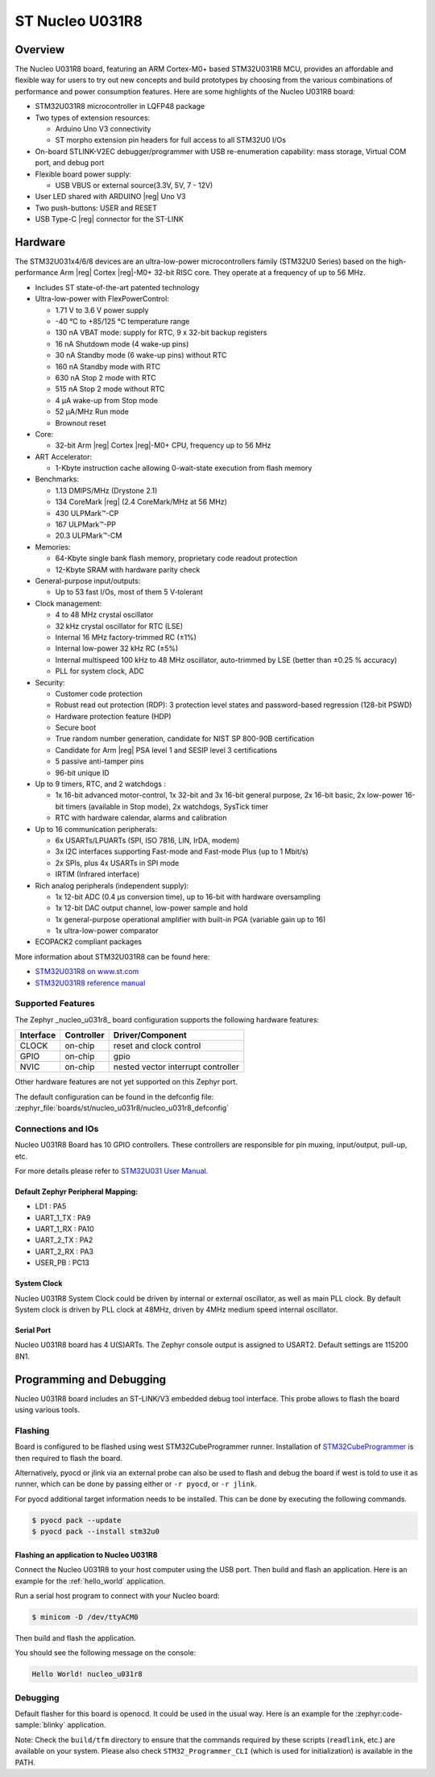 .. _nucleo_u031r8_board:

ST Nucleo U031R8
################

Overview
********

The Nucleo U031R8 board, featuring an ARM Cortex-M0+ based STM32U031R8 MCU,
provides an affordable and flexible way for users to try out new concepts and
build prototypes by choosing from the various combinations of performance and
power consumption features. Here are some highlights of the Nucleo U031R8
board:


- STM32U031R8 microcontroller in LQFP48 package
- Two types of extension resources:

  - Arduino Uno V3 connectivity
  - ST morpho extension pin headers for full access to all STM32U0 I/Os

- On-board STLINK-V2EC debugger/programmer with USB re-enumeration
  capability: mass storage, Virtual COM port, and debug port
- Flexible board power supply:

  - USB VBUS or external source(3.3V, 5V, 7 - 12V)

- User LED shared with ARDUINO |reg| Uno V3
- Two push-buttons: USER and RESET
- USB Type-C |reg| connector for the ST-LINK

Hardware
********

The STM32U031x4/6/8 devices are an ultra-low-power microcontrollers family (STM32U0
Series) based on the high-performance Arm |reg| Cortex |reg|-M0+ 32-bit RISC core.
They operate at a frequency of up to 56 MHz.

- Includes ST state-of-the-art patented technology
- Ultra-low-power with FlexPowerControl:

  - 1.71 V to 3.6 V power supply
  - -40 °C to +85/125 °C temperature range
  - 130 nA VBAT mode: supply for RTC, 9 x 32-bit backup registers
  - 16 nA Shutdown mode (4 wake-up pins)
  - 30 nA Standby mode (6 wake-up pins) without RTC
  - 160 nA Standby mode with RTC
  - 630 nA Stop 2 mode with RTC
  - 515 nA Stop 2 mode without RTC
  - 4 µA wake-up from Stop mode
  - 52 µA/MHz Run mode
  - Brownout reset

- Core:

  - 32-bit Arm |reg| Cortex |reg|-M0+ CPU, frequency up to 56 MHz

- ART Accelerator:

  - 1-Kbyte instruction cache allowing 0-wait-state execution from flash memory

- Benchmarks:

  - 1.13 DMIPS/MHz (Drystone 2.1)
  - 134 CoreMark |reg| (2.4 CoreMark/MHz at 56 MHz)
  - 430 ULPMark™-CP
  - 167 ULPMark™-PP
  - 20.3 ULPMark™-CM

- Memories:

  - 64-Kbyte single bank flash memory, proprietary code readout protection
  - 12-Kbyte SRAM with hardware parity check

- General-purpose input/outputs:

  - Up to 53 fast I/Os, most of them 5 V‑tolerant

- Clock management:

  - 4 to 48 MHz crystal oscillator
  - 32 kHz crystal oscillator for RTC (LSE)
  - Internal 16 MHz factory-trimmed RC (±1%)
  - Internal low-power 32 kHz RC (±5%)
  - Internal multispeed 100 kHz to 48 MHz oscillator,
    auto-trimmed by LSE (better than ±0.25 % accuracy)
  - PLL for system clock, ADC

- Security:

  - Customer code protection
  - Robust read out protection (RDP): 3 protection level states
    and password-based regression (128-bit PSWD)
  - Hardware protection feature (HDP)
  - Secure boot
  - True random number generation, candidate for NIST SP 800-90B certification
  - Candidate for Arm |reg| PSA level 1 and SESIP level 3 certifications
  - 5 passive anti-tamper pins
  - 96-bit unique ID

- Up to 9 timers, RTC, and 2 watchdogs :

  - 1x 16-bit advanced motor-control, 1x 32-bit and 3x 16-bit general purpose,
    2x 16-bit basic, 2x low-power 16-bit timers (available in Stop mode),
    2x watchdogs, SysTick timer
  - RTC with hardware calendar, alarms and calibration

- Up to 16 communication peripherals:

  - 6x USARTs/LPUARTs (SPI, ISO 7816, LIN, IrDA, modem)
  - 3x I2C interfaces supporting Fast-mode and Fast-mode Plus (up to 1 Mbit/s)
  - 2x SPIs, plus 4x USARTs in SPI mode
  - IRTIM (Infrared interface)

- Rich analog peripherals (independent supply):

  - 1x 12-bit ADC (0.4 µs conversion time), up to 16-bit with hardware oversampling
  - 1x 12-bit DAC output channel, low-power sample and hold
  - 1x general-purpose operational amplifier with built-in PGA (variable gain up to 16)
  - 1x ultra-low-power comparator

- ECOPACK2 compliant packages

More information about STM32U031R8 can be found here:

- `STM32U031R8 on www.st.com`_
- `STM32U031R8 reference manual`_

Supported Features
==================

The Zephyr _nucleo_u031r8_ board configuration supports the following hardware features:

+-----------+------------+-------------------------------------+
| Interface | Controller | Driver/Component                    |
+===========+============+=====================================+
| CLOCK     | on-chip    | reset and clock control             |
+-----------+------------+-------------------------------------+
| GPIO      | on-chip    | gpio                                |
+-----------+------------+-------------------------------------+
| NVIC      | on-chip    | nested vector interrupt controller  |
+-----------+------------+-------------------------------------+


Other hardware features are not yet supported on this Zephyr port.

The default configuration can be found in the defconfig file:
:zephyr_file:`boards/st/nucleo_u031r8/nucleo_u031r8_defconfig`


Connections and IOs
===================

Nucleo U031R8 Board has 10 GPIO controllers. These controllers are responsible
for pin muxing, input/output, pull-up, etc.

For more details please refer to `STM32U031 User Manual`_.

Default Zephyr Peripheral Mapping:
----------------------------------

- LD1 : PA5
- UART_1_TX : PA9
- UART_1_RX : PA10
- UART_2_TX : PA2
- UART_2_RX : PA3
- USER_PB : PC13

System Clock
------------

Nucleo U031R8 System Clock could be driven by internal or external oscillator,
as well as main PLL clock. By default System clock is driven by PLL clock at
48MHz, driven by 4MHz medium speed internal oscillator.

Serial Port
-----------

Nucleo U031R8 board has 4 U(S)ARTs. The Zephyr console output is assigned to
USART2. Default settings are 115200 8N1.


Programming and Debugging
*************************

Nucleo U031R8 board includes an ST-LINK/V3 embedded debug tool interface.
This probe allows to flash the board using various tools.

Flashing
========

Board is configured to be flashed using west STM32CubeProgrammer runner.
Installation of `STM32CubeProgrammer`_ is then required to flash the board.

Alternatively, pyocd or jlink via an external probe can also be used to flash
and debug the board if west is told to use it as runner, which can be done by
passing either or ``-r pyocd``, or ``-r jlink``.

For pyocd additional target information needs to be installed.
This can be done by executing the following commands.

.. code-block:: console

   $ pyocd pack --update
   $ pyocd pack --install stm32u0


Flashing an application to Nucleo U031R8
------------------------------------------

Connect the Nucleo U031R8 to your host computer using the USB port.
Then build and flash an application. Here is an example for the
:ref:`hello_world` application.

Run a serial host program to connect with your Nucleo board:

.. code-block:: console

   $ minicom -D /dev/ttyACM0

Then build and flash the application.

.. zephyr-app-commands::
   :zephyr-app: samples/hello_world
   :board: nucleo_u031r8
   :goals: build flash

You should see the following message on the console:

.. code-block:: console

   Hello World! nucleo_u031r8

Debugging
=========

Default flasher for this board is openocd. It could be used in the usual way.
Here is an example for the :zephyr:code-sample:`blinky` application.

.. zephyr-app-commands::
   :zephyr-app: samples/basic/blinky
   :board: nucleo_u031r8
   :goals: debug

Note: Check the ``build/tfm`` directory to ensure that the commands required by these scripts
(``readlink``, etc.) are available on your system. Please also check ``STM32_Programmer_CLI``
(which is used for initialization) is available in the PATH.

.. _NUCLEO_U031R8 website:
  https://www.st.com/en/evaluation-tools/nucleo-u031r8.html

.. _STM32U031 User Manual:
   https://www.st.com/resource/en/user_manual/um3261-stm32u0-series-safety-manual-stmicroelectronics.pdf

.. _STM32U031R8 on www.st.com:
   https://www.st.com/en/microcontrollers-microprocessors/stm32u031r8

.. _STM32U031R8 reference manual:
   https://www.st.com/resource/en/reference_manual/rm0503-stm32u0-series-advanced-armbased-32bit-mcus-stmicroelectronics.pdf

.. _STM32CubeProgrammer:
   https://www.st.com/en/development-tools/stm32cubeprog.html
